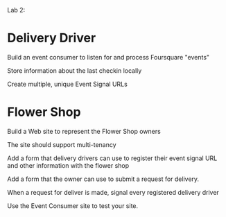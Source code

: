 
Lab 2:

* Delivery Driver
Build an event consumer to listen for and process Foursquare "events"

Store information about the last checkin locally

Create multiple, unique Event Signal URLs


* Flower Shop
Build a Web site to represent the Flower Shop owners

The site should support multi-tenancy

Add a form that delivery drivers can use to register their event signal URL and other information with the flower shop

Add a form that the owner can use to submit a request for delivery. 

When a request for deliver is made, signal every registered delivery driver

Use the Event Consumer site to test your site. 

